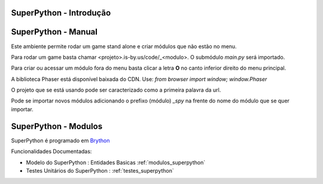 .. _intro:

SuperPython - Introdução
========================

.. raw:: html

    <div id="sheet" style="border: 1px solid black; padding: 20px; box-shadow: 10px 10px 5px grey; width:800px;">
    <table border="0" cellpadding="10" cellspacing="1" height="50" width="100%">
        <tbody>
            <tr>
                <td style="background-color: rgb(0, 204, 255);"><span style="font-size:24px;">Ambiente de Desenvolvimento SPy</span></td>
                <td style="text-align: right;"><em><span style="font-size:24px;">LABASE </span></em></td>
                <td style="text-align: right; width: 45px"><img alt="" src="https://activufrj.nce.ufrj.br/file/carlo/labaselogo1.png?disp=inline" style="width: 40px; height: 30px;" /></td>
            </tr>
        </tbody>
    </table>

    <p>&nbsp;</p>

    <div style="column-count:2; -moz-column-count:2; margin-top=10px; -moz-column-rule: 2px solid gainsboro; -moz-column-gap: 40px;">
    <div style="background-color: whitesmoke; padding: 20px;  border-radius:20px; -moz-border-radius:20px; box-shadow: 2px 2px 2px grey; ">
    <h2>Vis&atilde;o Global</h2>

    <p>Um ambiente para ensino de programa&ccedil;&atilde;o de games em Python.</p>

    <p>Este ambiente facilita a aprendizagem da linguagem Python</p>

    <p>O ambiente &eacute; dirigido principalmente &agrave; cria&ccedil;&atilde;o de games por jovens e crian&ccedil;as do ensino m&eacute;dio e fundamental.</p>

    <p>O Ambiente SuperPython &eacute; programado em <a class="reference external" href="http://www.brython.info">Brython</a></p>

    <table border="0" cellpadding="1" cellspacing="0" style="border: 1px solid gray; width: 100%;">
        <tbody>
            <tr>
                <td style="border: 1px solid gray; background-color: rgb(153, 204, 255);"><strong>&nbsp; C&oacute;digo Fonte</strong></td>
                <td style="border: 1px solid gray; background-color: white;">&nbsp;<a href="https://github.com/labase/superpython">Github</a></td>
            </tr>
            <tr>
                <td style="border: 1px solid gray; background-color: rgb(153, 204, 255);"><strong>&nbsp; Registro de Tiquets</strong></td>
                <td style="border: 1px solid gray; background-color: white;">&nbsp;<a href="https://github.com/labase/superpython/issues">Github-Issues</a></td>
            </tr>
        </tbody>
    </table>
    </div>
    &nbsp;

    <h2>Especifica&ccedil;&otilde;es e Qualidade</h2>

    <table border="0" cellpadding="1" cellspacing="0" style="border: 1px solid gray; width: 100%;">
        <tbody>
            <tr>
                <td style="border: 1px solid gray; background-color: rgb(153, 204, 255);"><strong>&nbsp; Kanban em Waffle.io</strong></td>
                <td style="border: 1px solid gray; background-color: white; text-align: center;">&nbsp;<a href="http://waffle.io/labase/superpython"><img alt="Stories in Ready" src="https://badge.waffle.io/labase/superpython.svg?label=ready&amp;title=Ready" style="max-width: 100%; width: 70px; height: 18px;" /></a></td>
            </tr>
            <tr>
                <td style="border: 1px solid gray; background-color: rgb(153, 204, 255);"><strong>&nbsp; Integra&ccedil;&atilde;o Cont&iacute;nua Drone.io</strong></td>
                <td style="border: 1px solid gray; background-color: white; text-align: center;">&nbsp;<a href="https://drone.io/github.com/labase/superpython/latest"><img alt="Build Status" src="https://drone.io/github.com/labase/superpython/status.png" style="max-width:100%;" /></a></td>
            </tr>
            <tr>
                <td style="border: 1px solid gray; background-color: rgb(153, 204, 255);"><strong>&nbsp; Manual em Read the Docs</strong></td>
                <td style="border: 1px solid gray; background-color: white; text-align: center;">&nbsp;<a href="http://superpython.readthedocs.org/"><img alt="Document Build Status" src="https://readthedocs.org/projects/superpython/badge/?version=latest" style="max-width:100%;" /></a></td>
            </tr>
        </tbody>
    </table>

    <h2>Prot&oacute;tipo Execut&aacute;vel</h2>

    <p><a href="http://spy.is-by.us/"><img alt="" src="_static/superpython.jpg" style="width: 368px; height: 345px;" /></a></p>

    <h2>Equipe de Desenvolvimento</h2>

    <h2>&nbsp;</h2>

    <table border="0" cellpadding="1" cellspacing="0" style="border: 1px solid gray; width: 100%;">
        <tbody>
            <tr>
                <td colspan="4" style="border: 1px solid gray; background-color: rgb(153, 204, 255); text-align: center;"><strong>&nbsp;Carlo Emmanoel Tolla de Oliveira</strong></td>
            </tr>
            <tr>
                <td style="border: 1px solid gray; background-color: white; text-align: center;"><a href="https://activufrj.nce.ufrj.br/wiki/carlo/home"><img alt="" src="https://activufrj.nce.ufrj.br/static/favicon.ico" style="width: 16px; height: 16px;" />Activ</a></td>
                <td style="border: 1px solid gray; background-color: white; text-align: center;"><a href="https://activufrj.nce.ufrj.br/wiki/carlo/home"><img alt="" src="https://activufrj.nce.ufrj.br/static/favicon.ico" style="width: 16px; height: 16px;" />SuperPython</a></td>
                <td style="border: 1px solid gray; background-color: white; text-align: center;"><a href="https://github.com/cetoli"><img alt="" src="https://assets-cdn.github.com/favicon.ico" style="width: 16px; height: 16px;" />Github</a></td>
                <td style="border: 1px solid gray; background-color: white; text-align: center;"><a href="http://s.wisestamp.com/links?url=http%3A%2F%2Flattes.cnpq.br%2F9627675808739540&amp;sn=null"><img alt="" src="http://buscatextual.cnpq.br/buscatextual/images/v2/fav_ico_lattes.ico" style="width: 16px; height: 16px;" />Lattes</a></td>
            </tr>
        </tbody>
    </table>

    <table border="0" cellpadding="1" cellspacing="0" style="border: 1px solid gray; width: 100%;">
        <tbody>
            <tr>
                <td colspan="4" style="border: 1px solid gray; background-color: rgb(153, 204, 255); text-align: center;"><strong>&nbsp;Ludmila Barros Meireles</strong></td>
            </tr>
            <tr>
                <td style="border: 1px solid gray; background-color: white; text-align: center;"><a href="/wiki/ludmila/home"><img alt="" src="https://activufrj.nce.ufrj.br/static/favicon.ico" style="width: 16px; height: 16px;" />Activ</a></td>
                <td style="border: 1px solid gray; background-color: white; text-align: center;"><a href="/wiki/ludmila/home"><img alt="" src="https://activufrj.nce.ufrj.br/static/favicon.ico" style="width: 16px; height: 16px;" />SuperPython</a></td>
                <td style="border: 1px solid gray; background-color: white; text-align: center;"><a href="https://github.com/bmeireles"><img alt="" src="https://assets-cdn.github.com/favicon.ico" style="width: 16px; height: 16px;" />Github</a></td>
                <td style="border: 1px solid gray; background-color: white; text-align: center;"><a href="http://lattes.cnpq.br/6727416155460378"><img alt="" src="http://buscatextual.cnpq.br/buscatextual/images/v2/fav_ico_lattes.ico" style="width: 16px; height: 16px;" />Lattes</a></td>
            </tr>
        </tbody>
    </table>

    <p>&nbsp;</p>

    <p>&nbsp;</p>
    </div>

    <p style="text-align: center;">Copyleft 2015 Carlo E. T. Oliveira</p>
    </div>
    <p>&nbsp;</p>

SuperPython - Manual
====================


Este ambiente permite rodar um game stand alone e criar módulos que não estão no menu.


Para rodar um game basta chamar <projeto>.is-by.us/code/_<modulo>. O submódulo *main.py* será importado.


Para criar ou acessar um módulo fora do menu basta clicar a letra **O** no canto inferior direito do menu principal.


A biblioteca Phaser está disponível baixada do CDN. Use: *from browser import window; window.Phaser*


O projeto que se está usando pode ser caracterizado como a primeira palavra da url.


Pode se importar novos módulos adicionando o prefixo (módulo) *_spy* na frente do nome do módulo que se quer importar.

SuperPython - Modulos
=====================

SuperPython é programado em `Brython <http://www.brython.info>`_

Funcionalidades Documentadas:

* Modelo do SuperPython : Entidades Basicas :ref:`modulos_superpython`

* Testes Unitários do SuperPython : :ref:`testes_superpython`

